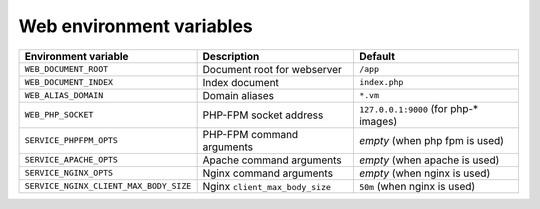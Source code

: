 Web environment variables
^^^^^^^^^^^^^^^^^^^^^^^^^

====================================== ============================== ==============================================
Environment variable                   Description                    Default
====================================== ============================== ==============================================
``WEB_DOCUMENT_ROOT``                  Document root for webserver    ``/app``
``WEB_DOCUMENT_INDEX``                 Index document                 ``index.php``
``WEB_ALIAS_DOMAIN``                   Domain aliases                 ``*.vm``
``WEB_PHP_SOCKET``                     PHP-FPM socket address         ``127.0.0.1:9000`` (for php-* images)
``SERVICE_PHPFPM_OPTS``                PHP-FPM command arguments      *empty* (when php fpm is used)
``SERVICE_APACHE_OPTS``                Apache command arguments       *empty* (when apache is used)
``SERVICE_NGINX_OPTS``                 Nginx command arguments        *empty* (when nginx is used)
``SERVICE_NGINX_CLIENT_MAX_BODY_SIZE`` Nginx ``client_max_body_size`` ``50m`` (when nginx is used)
====================================== ============================== ==============================================

